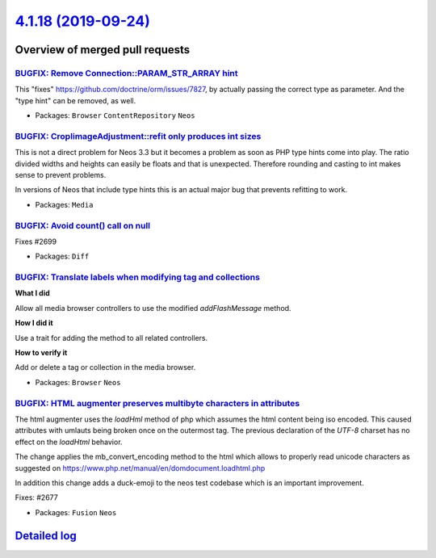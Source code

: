 `4.1.18 (2019-09-24) <https://github.com/neos/neos-development-collection/releases/tag/4.1.18>`_
================================================================================================

Overview of merged pull requests
~~~~~~~~~~~~~~~~~~~~~~~~~~~~~~~~

`BUGFIX: Remove Connection::PARAM_STR_ARRAY hint <https://github.com/neos/neos-development-collection/pull/2709>`_
------------------------------------------------------------------------------------------------------------------

This "fixes" https://github.com/doctrine/orm/issues/7827, by
actually passing the correct type as parameter. And the "type
hint" can be removed, as well.

* Packages: ``Browser`` ``ContentRepository`` ``Neos``

`BUGFIX: CropIimageAdjustment::refit only produces int sizes <https://github.com/neos/neos-development-collection/pull/2702>`_
------------------------------------------------------------------------------------------------------------------------------

This is not a direct problem for Neos 3.3 but it becomes a problem
as soon as PHP type hints come into play. The ratio divided widths
and heights can easily be floats and that is unexpected. Therefore
rounding and casting to int makes sense to prevent problems.

In versions of Neos that include type hints this is an actual major
bug that prevents refitting to work.

* Packages: ``Media``

`BUGFIX: Avoid count() call on null <https://github.com/neos/neos-development-collection/pull/2700>`_
-----------------------------------------------------------------------------------------------------

Fixes #2699

* Packages: ``Diff``

`BUGFIX: Translate labels when modifying tag and collections <https://github.com/neos/neos-development-collection/pull/2691>`_
------------------------------------------------------------------------------------------------------------------------------

**What I did**

Allow all media browser controllers to use the modified `addFlashMessage` method.

**How I did it**

Use a trait for adding the method to all related controllers.

**How to verify it**

Add or delete a tag or collection in the media browser.

* Packages: ``Browser`` ``Neos``

`BUGFIX: HTML augmenter preserves multibyte characters in attributes <https://github.com/neos/neos-development-collection/pull/2675>`_
--------------------------------------------------------------------------------------------------------------------------------------

The html augmenter uses the `loadHml` method of php which assumes the html content being iso encoded. This caused attributes with umlauts being broken once on the outermost tag. The previous declaration of the `UTF-8` charset has no effect on the `loadHtml` behavior.

The change applies the mb_convert_encoding method to the html which allows to properly read unicode characters as suggested on  https://www.php.net/manual/en/domdocument.loadhtml.php

In addition this change adds a duck-emoji to the neos test codebase which is an important improvement.

Fixes: #2677

* Packages: ``Fusion`` ``Neos``

`Detailed log <https://github.com/neos/neos-development-collection/compare/4.1.17...4.1.18>`_
~~~~~~~~~~~~~~~~~~~~~~~~~~~~~~~~~~~~~~~~~~~~~~~~~~~~~~~~~~~~~~~~~~~~~~~~~~~~~~~~~~~~~~~~~~~~~
